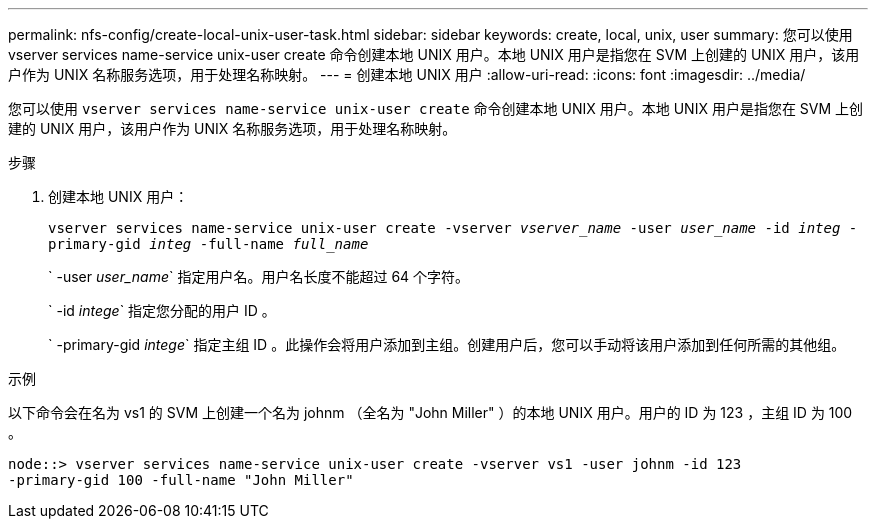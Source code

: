 ---
permalink: nfs-config/create-local-unix-user-task.html 
sidebar: sidebar 
keywords: create, local, unix, user 
summary: 您可以使用 vserver services name-service unix-user create 命令创建本地 UNIX 用户。本地 UNIX 用户是指您在 SVM 上创建的 UNIX 用户，该用户作为 UNIX 名称服务选项，用于处理名称映射。 
---
= 创建本地 UNIX 用户
:allow-uri-read: 
:icons: font
:imagesdir: ../media/


[role="lead"]
您可以使用 `vserver services name-service unix-user create` 命令创建本地 UNIX 用户。本地 UNIX 用户是指您在 SVM 上创建的 UNIX 用户，该用户作为 UNIX 名称服务选项，用于处理名称映射。

.步骤
. 创建本地 UNIX 用户：
+
`vserver services name-service unix-user create -vserver _vserver_name_ -user _user_name_ -id _integ_ -primary-gid _integ_ -full-name _full_name_`

+
` -user _user_name_` 指定用户名。用户名长度不能超过 64 个字符。

+
` -id _intege_` 指定您分配的用户 ID 。

+
` -primary-gid _intege_` 指定主组 ID 。此操作会将用户添加到主组。创建用户后，您可以手动将该用户添加到任何所需的其他组。



.示例
以下命令会在名为 vs1 的 SVM 上创建一个名为 johnm （全名为 "John Miller" ）的本地 UNIX 用户。用户的 ID 为 123 ，主组 ID 为 100 。

[listing]
----
node::> vserver services name-service unix-user create -vserver vs1 -user johnm -id 123
-primary-gid 100 -full-name "John Miller"
----